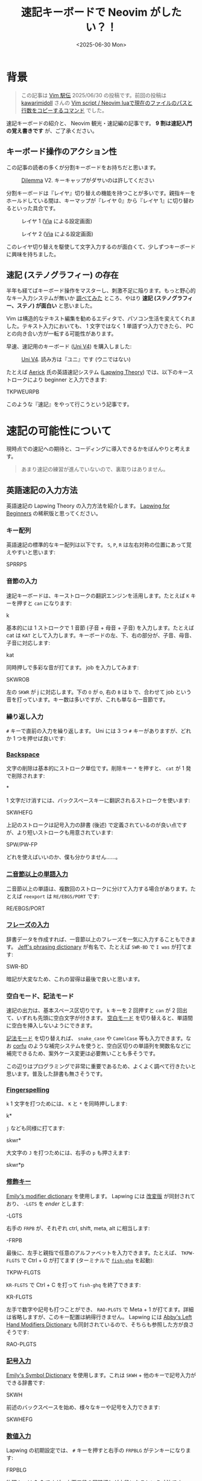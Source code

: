#+TITLE: 速記キーボードで Neovim がしたい？！
#+DATE: <2025-06-30 Mon>

* 背景

#+BEGIN_QUOTE
この記事は [[https://vim-jp.org/ekiden/][Vim 駅伝]] 2025/06/30 の投稿です。前回の投稿は [[https://zenn.dev/vim_jp/articles/175ba80cd3cbaa][kawarimidoll]] さんの [[https://zenn.dev/vim_jp/articles/175ba80cd3cbaa][Vim script / Neovim luaで現在のファイルのパスと行数をコピーするコマンド]] でした。
#+END_QUOTE

速記キーボードの紹介と、 Neovim 観光・速記編の記事です。 *9 割は速記入門の覚え書きです* が、ご了承ください。

** キーボード操作のアクション性

この記事の読者の多くが分割キーボードをお持ちだと思います。

#+CAPTION: [[https://bastardkb.com/dilemma/][Dilemma]] V2. キーキャップがダサいのは許してください
[[./img/2025-03-23-dilemma-v2.jpg]]

分割キーボードは『レイヤ』切り替えの機能を持つことが多いです。親指キーをホールドしている間は、キーマップが『レイヤ 0』から『レイヤ 1』に切り替わるといった具合です。

#+CAPTION: レイヤ 1 ([[https://www.usevia.app/][Via]] による設定画面)
[[./img/2025-06-30-via-layer-1.png]]

#+CAPTION: レイヤ 2 ([[https://www.usevia.app/][Via]] による設定画面)
[[./img/2025-06-30-via-layer-2.png]]

このレイヤ切り替えを駆使して文字入力するのが面白くて、少しずつキーボードに興味を持ちました。

** 速記 (ステノグラフィー) の存在

半年も経てばキーボード操作をマスターし、刺激不足に陥ります。もっと野心的なキー入力システムが無いか [[https://scrapbox.io/Stenotype-Japan/%E3%82%B9%E3%83%86%E3%83%8E%E4%BB%A5%E5%A4%96%E3%81%AE_30%25_%E6%9C%AA%E6%BA%80%E3%82%AD%E3%83%BC%E3%83%9C%E3%83%BC%E3%83%89][調べてみた]] ところ、やはり *速記 (ステノグラフィー、ステノ) が面白い* と思いました。

Vim は構造的なテキスト編集を勧めるエディタで、パソコン生活を変えてくれました。テキスト入力においても、 1 文字ではなく 1 単語ずつ入力できたら、 PC との向き合い方が一転する可能性があります。

早速、速記用のキーボード ([[https://stenokeyboards.com/products/the-uni-v4][Uni V4]]) を購入しました:

#+CAPTION: [[https://stenokeyboards.com/products/the-uni-v4][Uni V4]]. 読み方は『ユニ』です (ウニではない)
[[./img/2024-04-04-uni-v4.jpg]]

たとえば [[https://www.youtube.com/@AerickSteno][Aerick]] 氏の英語速記システム ([[https://lapwing.aerick.ca/Home.html][Lapwing Theory]]) では、以下のキーストロークにより beginner と入力できます:

#+BEGIN_STENO
TKPWEURPB
#+END_STENO

このような『速記』をやって行こうという記事です。

* 速記の可能性について

現時点での速記への期待と、コーディングに導入できるかをぼんやりと考えます。

#+BEGIN_QUOTE
あまり速記の練習が進んでいないので、裏取りはありません。
#+END_QUOTE

** 英語速記の入力方法

英語速記の Lapwing Theory の入力方法を紹介します。 [[https://lapwing.aerick.ca/Home.html][Lapwing for Beginners]] の稀釈版と思ってください。

*** キー配列

英語速記の標準的なキー配列は以下です。 =S=, =P=, =R= は左右対称の位置にあって覚えやすいと思います:

#+BEGIN_STENO
SPRRPS
#+END_STENO

*** 音節の入力

速記キーボードは、キーストロークの翻訳エンジンを活用します。たとえば =K= キーを押すと =can= になります:

#+BEGIN_STENO
k
#+END_STENO

基本的には 1 ストロークで 1 音節 (子音 + 母音 + 子音) を入力します。たとえば cat は =KAT= として入力します。キーボードの左、下、右の部分が、子音、母音、子音に対応します:

#+BEGIN_STENO
kat
#+END_STENO

同時押しで多彩な音が打てます。 job を入力してみます:

#+BEGIN_STENO
SKWROB
#+END_STENO

左の =SKWR= が j に対応します。下の =O= が o, 右の =B= は b で、合わせて job という音を打っています。キー数は多いですが、これも単なる一音節です。

*** 繰り返し入力

=#= キーで直前の入力を繰り返します。 Uni には 3 つ =#= キーがありますが、どれか 1 つを押せば良いです:

#+BEGIN_STENO
#
#+END_STENO

*** [[https://lapwing.aerick.ca/Chapter-04.html#the-backspace-key][Backspace]]

文字の削除は基本的にストローク単位です。削除キー =*= を押すと、 =cat= が 1 発で削除されます:

#+BEGIN_STENO
*
#+END_STENO

1 文字だけ消すには、バックスペースキーに翻訳されるストロークを使います:

#+BEGIN_STENO
SKWHEFG
#+END_STENO

上記のストロークは記号入力の辞書 (後述) で定義されているのが良い点ですが、より短いストロークも用意されています:

#+BEGIN_STENO
SPW/PW-FP
#+END_STENO

どれを使えばいいのか、僕も分かりません……。

*** [[https://lapwing.aerick.ca/Chapter-13.html][二音節以上の単語入力]]

二音節以上の単語は、複数回のストロークに分けて入力する場合があります。たとえば =reexport= は =RE/EBGS/PORT= です:

#+BEGIN_STENO
RE/EBGS/PORT
#+END_STENO

*** [[https://lapwing.aerick.ca/Chapter-24.html][フレーズの入力]]

辞書データを作成すれば、一音節以上のフレーズを一気に入力することもできます。 [[https://github.com/jthlim/jeff-phrasing][Jeff's phrasing dictionary]] が有名で、たとえば =SWR-BD= で =I was= が打てます:

#+BEGIN_STENO
SWR-BD
#+END_STENO

暗記が大変なため、これの習得は最後で良いと思います。

*** 空白モード、記法モード

速記の出力は、基本スペース区切りです。 =k= キーを 2 回押すと =can= が 2 回出て、いずれも先頭に空白文字が付きます。 [[https://plover.readthedocs.io/en/latest/translation_language.html#spacing-modes][空白モード]] を切り替えると、単語間に空白を挿入しないようにできます。

[[https://plover.readthedocs.io/en/latest/translation_language.html#casing-modes][記法モード]] を切り替えれば、 =snake_case= や =CamelCase= 等も入力できます。なお [[https://github.com/minad/corfu][corfu]] のような補完システムを使うと、空白区切りの単語列を関数名などに補完できるため、案外ケース変更は必要無いことも多そうです。

この辺りはプログラミングで非常に重要であるため、よくよく調べて行きたいと思います。普及した辞書も無さそうです。

*** [[https://lapwing.aerick.ca/Chapter-18.html][Fingerspelling]]

=k= 1 文字を打つためには、 =K= と =*= を同時押しします:

#+BEGIN_STENO
k*
#+END_STENO

=j= なども同様に打てます:

#+BEGIN_STENO
skwr*
#+END_STENO

大文字の =J= を打つためには、右手の =p= も押さえます:

#+BEGIN_STENO
skwr*p
#+END_STENO

*** [[https://lapwing.aerick.ca/Chapter-25.html][修飾キー]]

[[https://github.com/EPLHREU/emily-modifiers][Emily's modifier dictionary]] を使用します。 Lapwing には [[https://lapwing.aerick.ca/Chapter-25.html][改変版]] が同封されており、 =-LGTS= を /ender/ とします:

#+BEGIN_STENO
-LGTS
#+END_STENO

右手の =FRPB= が、それぞれ ctrl, shift, meta, alt に相当します:

#+BEGIN_STENO
-FRPB
#+END_STENO

最後に、左手と親指で任意のアルファベットを入力できます。たとえば、 =TKPW-FLGTS=  で Ctrl + G が打てます (ターミナルで [[https://github.com/decors/fish-ghq][=fish-ghq=]] を起動):

#+BEGIN_STENO
TKPW-FLGTS
#+END_STENO

=KR-FLGTS= で Ctrl + C を打って =fish-ghq= を終了できます:

#+BEGIN_STENO
KR-FLGTS
#+END_STENO

左手で数字や記号も打つことができ、 =RAO-PLGTS= で Meta + 1 が打てます。詳細は省略しますが、このキー配置は納得行きません。 Lapwing には [[https://github.com/Abkwreu/plover-left-hand-modifiers][Abby's Left Hand Modifiers Dictionary]] も同封されているので、そちらも参照した方が良さそうです:

#+BEGIN_STENO
RAO-PLGTS
#+END_STENO

*** [[https://lapwing.aerick.ca/Chapter-25.html][記号入力]]

[[https://github.com/EPLHREU/emily-symbols][Emily's Symbol Dictionary]] を使用します。これは =SKWH= + 他のキーで記号入力ができる辞書です:

#+BEGIN_STENO
SKWH
#+END_STENO

前述のバックスペースを始め、様々なキーや記号を入力できます:

#+BEGIN_STENO
SKWHEFG
#+END_STENO

*** [[https://lapwing.aerick.ca/Chapter-18.html#numbers][数値入力]]

Lapwing の初期設定では、 =#= キーを押すと右手の =FRPBLG= がテンキーになります:

#+BEGIN_STENO
FRPBLG
#+END_STENO

物理キーは 2x3 ですが、上下二段の同時押しが中段になるという寸法です。 =1=, =2=, =3=, =4= と打ってみます:

#+BEGIN_STENO
#-R/#-B/#-G/#-FR
#+END_STENO

[[https://github.com/StenoHarri/Harri_numbers][StenoHarri/Harri\under{}numbers]] を導入すると、右手の =FRPB= がテンキーになります:

#+BEGIN_STENO
FRPB
#+END_STENO

物理キーは 2x2 ですが、同様に同時押しによって 3x3 になります。 =1=, =2=, =3=, =4= と打ってみます:

#+BEGIN_STENO
#-R/#-RB/#-B/#-FR
#+END_STENO

そして =LTGS= もテンキーになります。テンキーが 2 つあるので、 2 つの数字を同時に入力できます。 =42= を打ってみます:

#+BEGIN_STENO
#-FRGS
#+END_STENO

速記の方が QWERTY よりも速く快適に数値入力できるという声もあり、数値入力は安心できそうです。

*** [[https://lapwing.aerick.ca/Chapter-26.html][十字キー]]

=#TPH= を /starter/ とします。右手の =RPBG= が十字キーになります:

#+BEGIN_STENO
#TPH-RPBG
#+END_STENO

Page up, page down 等も打てます:

#+BEGIN_STENO
#TPH-RPG/#TPH-FBL
#+END_STENO

*** 1 つでもキーを離した瞬間に翻訳する (first-up chord send)

[[https://github.com/openstenoproject/plover][Plover]] (速記、速記の実装) では、デフォルトでは全てのキーを離した時に翻訳が発動します。 1 つでもキーを離した時に翻訳が起きるように設定変更すると、上記の Emily's dictionary 等が使いやすくなりそうです。

この機能 (first-up chord send) は [[https://github.com/openstenoproject/plover/pull/1611][plover#1611]] で実装されていますが、通常の Keyboard に対する実装ですので、 GeminiPR プロトコル越しにアクセスする Uni V4 では使えません。 [[https://github.com/JoshuaGrams/steno-firmware][JoshuaGrams/steno-firmware]] を焼けば Uni でも使えるかもしれません。

*** 以上

歯抜け知識での紹介ですが、概ね全てのキーが打てることを確認できたと思います。修飾キー + 数字、修飾キー + 記号は検討中のため、持ち帰らせてください……。

** Neovim 観光

Vim 駅伝の投稿ですから、速記関連の Vim プラグインを見ていきましょう。

*** [[https://github.com/derekthecool/plover-tapey-tape.nvim][derekthecool/plover-tapey-tape.nvim]]

実質、これが唯一の Vim プラグインです。以下の手順で動かしてみました:

1. Plover の [[https://github.com/rabbitgrowth/plover-tapey-tape][rabbitgrowth/plover-tapey-tape]] をインストールし有効化します。
2. Neovim の [[https://github.com/derekthecool/plover-tapey-tape.nvim][derekthecool/plover-tapey-tape.nvim]] をインストールし、実行します。
3. ウィンドウの配置を調整します (調整が必要になるのはバグ……？)

#+CAPTION: 右上にストローク表示、右下にキー入力履歴を表示
[[./img/2025-06-30-plover-tapey-tape-nvim.png]]

これにより、 Vim で速記をしつつ、自分のストロークを確認できます。バグの最小再現構成の提供などに便利かも……？

*** [[https://github.com/Josiah-tan/plover-vim][Josiah-tan/plover-vim]], [[https://github.com/Josiah-tan/plover-vim-tutor][Josiah-tan/plover-vim-tutor]]

速記側に Vim 用のストロークを追加するプロジェクトです。 Vim プラグインというよりは、 Plover の辞書のリポジトリとなります:

- [[https://github.com/Josiah-tan/plover-vim][Josiah-tan/plover-vim]]
  Vim 用の Plover 辞書を定義しています。
- [[https://github.com/Josiah-tan/plover-vim-tutor][Josiah-tan/plover-vim-tutor]]
  =plover-vim= 関連のドキュメントを Vim の中で表示できるプラグイン (help エントリ) です。

=LTZ= を Vim 関連の主なストロークに使用します:

#+BEGIN_STENO
LTZ
#+END_STENO

また =LTSZ= をコマンドオブジェクトに使用します:

#+BEGIN_STENO
LTSZ
#+END_STENO

汎用辞書というよりは、 Vim 専用のホットキーを量産するようなアイデアですが、どうでしょうか。まだ試せていません。

*** 以上

なんと、他に速記関連のプラグインは見つかりませんでした。 [[https://github.com/derekthecool/plover-tapey-tape.nvim][derekthecool/plover-tapey-tape.nvim]] が実質的に唯一のプラグインです。

* 終わりに

速記でタイピングが変わるのは間違いありません。結構期待していますが、想定より難しくなりそうです。コーディング用途の速記のベストプラクティスなどは見つからず、 Vim プラグインも全然ありませんでした。今後は先人の跡を辿るだけではなく、自分で試行錯誤する必要がありそうです。

英語速記をやりたい人は [[https://stenokeyboards.com/products/the-uni-v4][Uni V4]] を買って [[https://lapwing.aerick.ca/Home.html][Lapwing for Beginners]] を読みましょう。日本語速記をやりたい人は、 Note 等を検索して頑張ってください！

